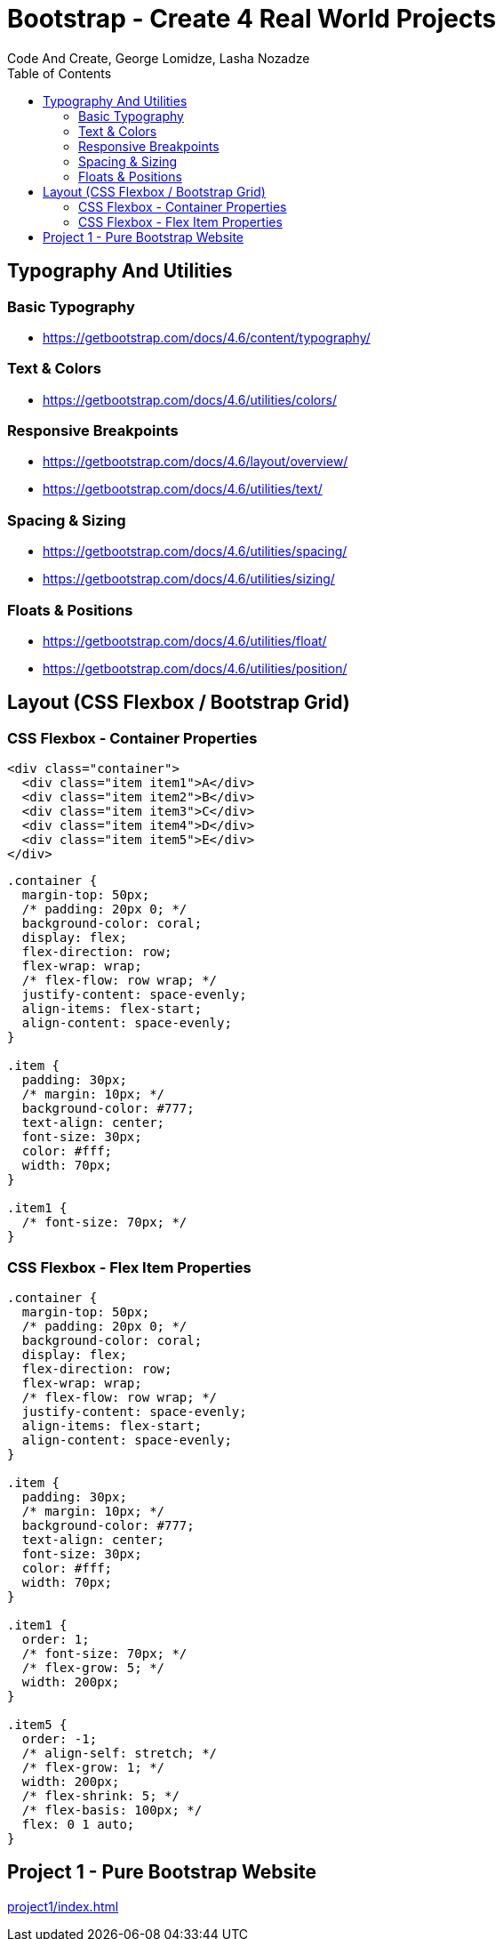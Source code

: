 = Bootstrap - Create 4 Real World Projects
:toc: right
:source-highlighter: coderay
:b_v: 4.6
//:b_v: 5.1
Code And Create, George Lomidze, Lasha Nozadze

== Typography And Utilities

=== Basic Typography

- https://getbootstrap.com/docs/{b_v}/content/typography/

=== Text & Colors

- https://getbootstrap.com/docs/{b_v}/utilities/colors/

=== Responsive Breakpoints

- https://getbootstrap.com/docs/{b_v}/layout/overview/

- https://getbootstrap.com/docs/{b_v}/utilities/text/

=== Spacing & Sizing

- https://getbootstrap.com/docs/{b_v}/utilities/spacing/

- https://getbootstrap.com/docs/{b_v}/utilities/sizing/

=== Floats & Positions

- https://getbootstrap.com/docs/{b_v}/utilities/float/

- https://getbootstrap.com/docs/{b_v}/utilities/position/

== Layout (CSS Flexbox / Bootstrap Grid)

=== CSS Flexbox - Container Properties

```html
<div class="container">
  <div class="item item1">A</div>
  <div class="item item2">B</div>
  <div class="item item3">C</div>
  <div class="item item4">D</div>
  <div class="item item5">E</div>
</div>
```

```css
.container {
  margin-top: 50px;
  /* padding: 20px 0; */
  background-color: coral;
  display: flex;
  flex-direction: row;
  flex-wrap: wrap;
  /* flex-flow: row wrap; */
  justify-content: space-evenly;
  align-items: flex-start;
  align-content: space-evenly;
}

.item {
  padding: 30px;
  /* margin: 10px; */
  background-color: #777;
  text-align: center;
  font-size: 30px;
  color: #fff;
  width: 70px;
}

.item1 {
  /* font-size: 70px; */
}
```

=== CSS Flexbox - Flex Item Properties

```css
.container {
  margin-top: 50px;
  /* padding: 20px 0; */
  background-color: coral;
  display: flex;
  flex-direction: row;
  flex-wrap: wrap;
  /* flex-flow: row wrap; */
  justify-content: space-evenly;
  align-items: flex-start;
  align-content: space-evenly;
}

.item {
  padding: 30px;
  /* margin: 10px; */
  background-color: #777;
  text-align: center;
  font-size: 30px;
  color: #fff;
  width: 70px;
}

.item1 {
  order: 1;
  /* font-size: 70px; */
  /* flex-grow: 5; */
  width: 200px;
}

.item5 {
  order: -1;
  /* align-self: stretch; */
  /* flex-grow: 1; */
  width: 200px;
  /* flex-shrink: 5; */
  /* flex-basis: 100px; */
  flex: 0 1 auto;
}
```

== Project 1 - Pure Bootstrap Website

link:project1/index.html[]